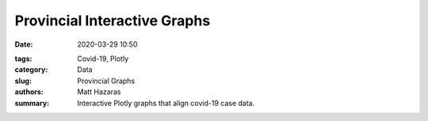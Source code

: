 Provincial Interactive Graphs
#############################

:date: 2020-03-29 10:50

.. raw:: txt
    :file: modified.txt

:tags: Covid-19, Plotly
:category: Data
:slug: Provincial Graphs
:authors: Matt Hazaras
:summary: Interactive Plotly graphs that align covid-19 case data.



.. raw:: html
    :file: province.html
